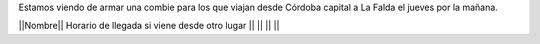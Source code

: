 Estamos viendo de armar una combie para los que viajan desde Córdoba capital a La Falda el jueves por la mañana.

||Nombre|| Horario de llegada si viene desde otro lugar ||
|| || ||

